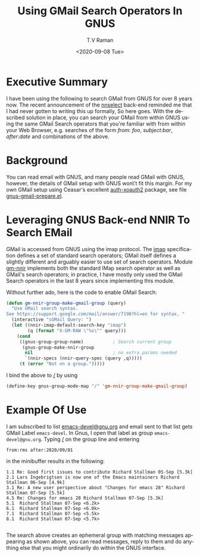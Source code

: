* Executive Summary 

I have been using the following to search GMail from GNUS for over 8
years now. The recent announcement of the _nnselect_ back-end reminded
me that I had never gotten to writing this up formally, So here
goes. With the described solution in place, you can search your GMail
from within  GNUS using the same GMail Search operators  that you're
familiar with from within  your Web Browser, e.g. searches of the form
/from: foo/,  /subject:bar/, /after:date/ and combinations of the
above.

* Background 

You can read email with GNUS, and many people read GMail with GNUS,
however, the details of GMail setup with GNUS won\'t fit this margin.
For my own GMail setup using Ceasar's excellent _auth-xoauth2_
package, see file [[https://github.com/tvraman/emacspeak/blob/master/tvr/gnus-gmail-prepare.el][gnus-gmail-prepare.el]].

* Leveraging GNUS Back-end NNIR To Search EMail

GMail is accessed from GNUS using the imap protocol.  The _imap_
specification defines a set of standard search operators; GMail itself
defines a slightly different and arguably easier to use set of search
operators. Module [[https://github.com/tvraman/emacspeak/blob/master/lisp/g-client/gm-nnir.el][gm-nnir]] implements both the standard IMap search
operator as well as GMail's search operators; in practice, I have
mostly only used the GMail Search operators in the last 8 years since
implementing this module.

Without further ado, here is the  code to enable GMail Search:

#+BEGIN_SRC emacs-lisp
(defun gm-nnir-group-make-gmail-group (query)
  "Use GMail search syntax.
See https://support.google.com/mail/answer/7190?hl=en for syntax. "
  (interactive "sGMail Query: ")  
  (let ((nnir-imap-default-search-key "imap")
        (q (format "X-GM-RAW \"%s\"" query)))
    (cond
     ((gnus-group-group-name)           ; Search current group
      (gnus-group-make-nnir-group
       nil                              ; no extra params needed
       `(nnir-specs (nnir-query-spec (query ,q)))))
     (t (error "Not on a group.")))))
#+END_SRC

I bind the above to _/_ by using
#+BEGIN_SRC emacs-lisp
(define-key gnus-group-mode-map "/" 'gm-nnir-group-make-gmail-group)
#+END_SRC




* Example Of Use

I am subscribed to list _emacs-devel@gnu.org_ and email sent to that
list gets GMail Label ~emacs-devel~. In Gnus, I open that label as
group ~emacs-devel@gnu.org~. Typing _/_ on the group line and entering
: from:rms after:2020/09/01
in the minibuffer results in the following:

: 1.1 Re: Good first issues to contribute Richard Stallman 05-Sep [5.3k]
: 2.1 Lars Ingebrigtsen is now one of the Emacs maintainers Richard Stallman 06-Sep [4.9k]
: 3.1 Re: A new user perspective about "Changes for emacs 28" Richard Stallman 07-Sep [5.5k]
: 4.5 Re: Changes for emacs 28 Richard Stallman 07-Sep [5.3k]
: 5.1  Richard Stallman 07-Sep <6.2k>
: 6.1  Richard Stallman 07-Sep <6.0k>
: 7.1  Richard Stallman 07-Sep <5.5k>
: 8.1  Richard Stallman 07-Sep <5.7k>
: 



The search above creates an ephemeral group with matching messages
appearing as shown above, you can read messages, reply to them and do
anything else that you might ordinarily do within the GNUS interface.


#+options: ':nil *:t -:t ::t <:t H:3 \n:nil ^:t arch:headline
#+options: author:t broken-links:nil c:nil creator:nil
#+options: d:(not "LOGBOOK") date:t e:t email:nil f:t inline:t num:t
#+options: p:nil pri:nil prop:nil stat:t tags:t tasks:t tex:t
#+options: timestamp:t title:t toc:nil todo:t |:t
#+title: Using GMail Search Operators In GNUS 
#+date: <2020-09-08 Tue>
#+author: T.V Raman
#+email: raman@google.com
#+language: en
#+select_tags: export
#+exclude_tags: noexport
#+creator: Emacs 28.0.50 (Org mode 9.3)

